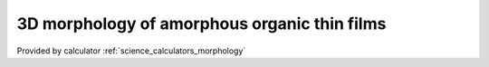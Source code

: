 .. _science_properties_morphology:

3D morphology of amorphous organic thin films
==============================================



Provided by calculator :ref:`science_calculators_morphology`
